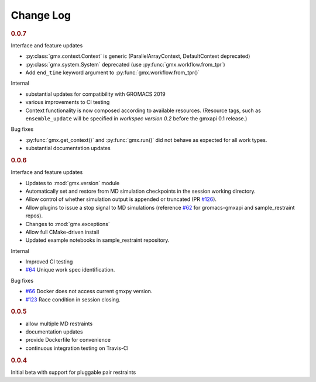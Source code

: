 ==========
Change Log
==========

.. rubric:: 0.0.7

Interface and feature updates

- :py:class:`gmx.context.Context` is generic (ParallelArrayContext, DefaultContext deprecated)
- :py:class:`gmx.system.System` deprecated (use :py:func:`gmx.workflow.from_tpr`)
- Add ``end_time`` keyword argument to :py:func:`gmx.workflow.from_tpr()`

Internal

- substantial updates for compatibility with GROMACS 2019
- various improvements to CI testing
- Context functionality is now composed according to available resources.
  (Resource tags, such as ``ensemble_update`` will be specified in
  *workspec version 0.2* before the gmxapi 0.1 release.)

Bug fixes

- :py:func:`gmx.get_context()` and :py:func:`gmx.run()` did not behave as expected for all work types.
- substantial documentation updates

.. rubric:: 0.0.6

Interface and feature updates

- Updates to :mod:`gmx.version` module
- Automatically set and restore from MD simulation checkpoints in the session working directory.
- Allow control of whether simulation output is appended or truncated
  (PR `#126 <https://github.com/kassonlab/gmxapi/pull/126>`_).
- Allow plugins to issue a stop signal to MD simulations
  (reference `#62 <https://github.com/kassonlab/gmxapi/issues/62>`_ for gromacs-gmxapi and sample_restraint repos).
- Changes to :mod:`gmx.exceptions`
- Allow full CMake-driven install
- Updated example notebooks in sample_restraint repository.

Internal

- Improved CI testing
- `#64 <https://github.com/kassonlab/gmxapi/issues/64>`_ Unique work spec identification.

Bug fixes

- `#66 <https://github.com/kassonlab/gmxapi/issues/66>`_ Docker does not access current gmxpy version.
- `#123 <https://github.com/kassonlab/gmxapi/issues/123>`_ Race condition in session closing.

.. rubric:: 0.0.5

- allow multiple MD restraints
- documentation updates
- provide Dockerfile for convenience
- continuous integration testing on Travis-CI

.. rubric:: 0.0.4

Initial beta with support for pluggable pair restraints
